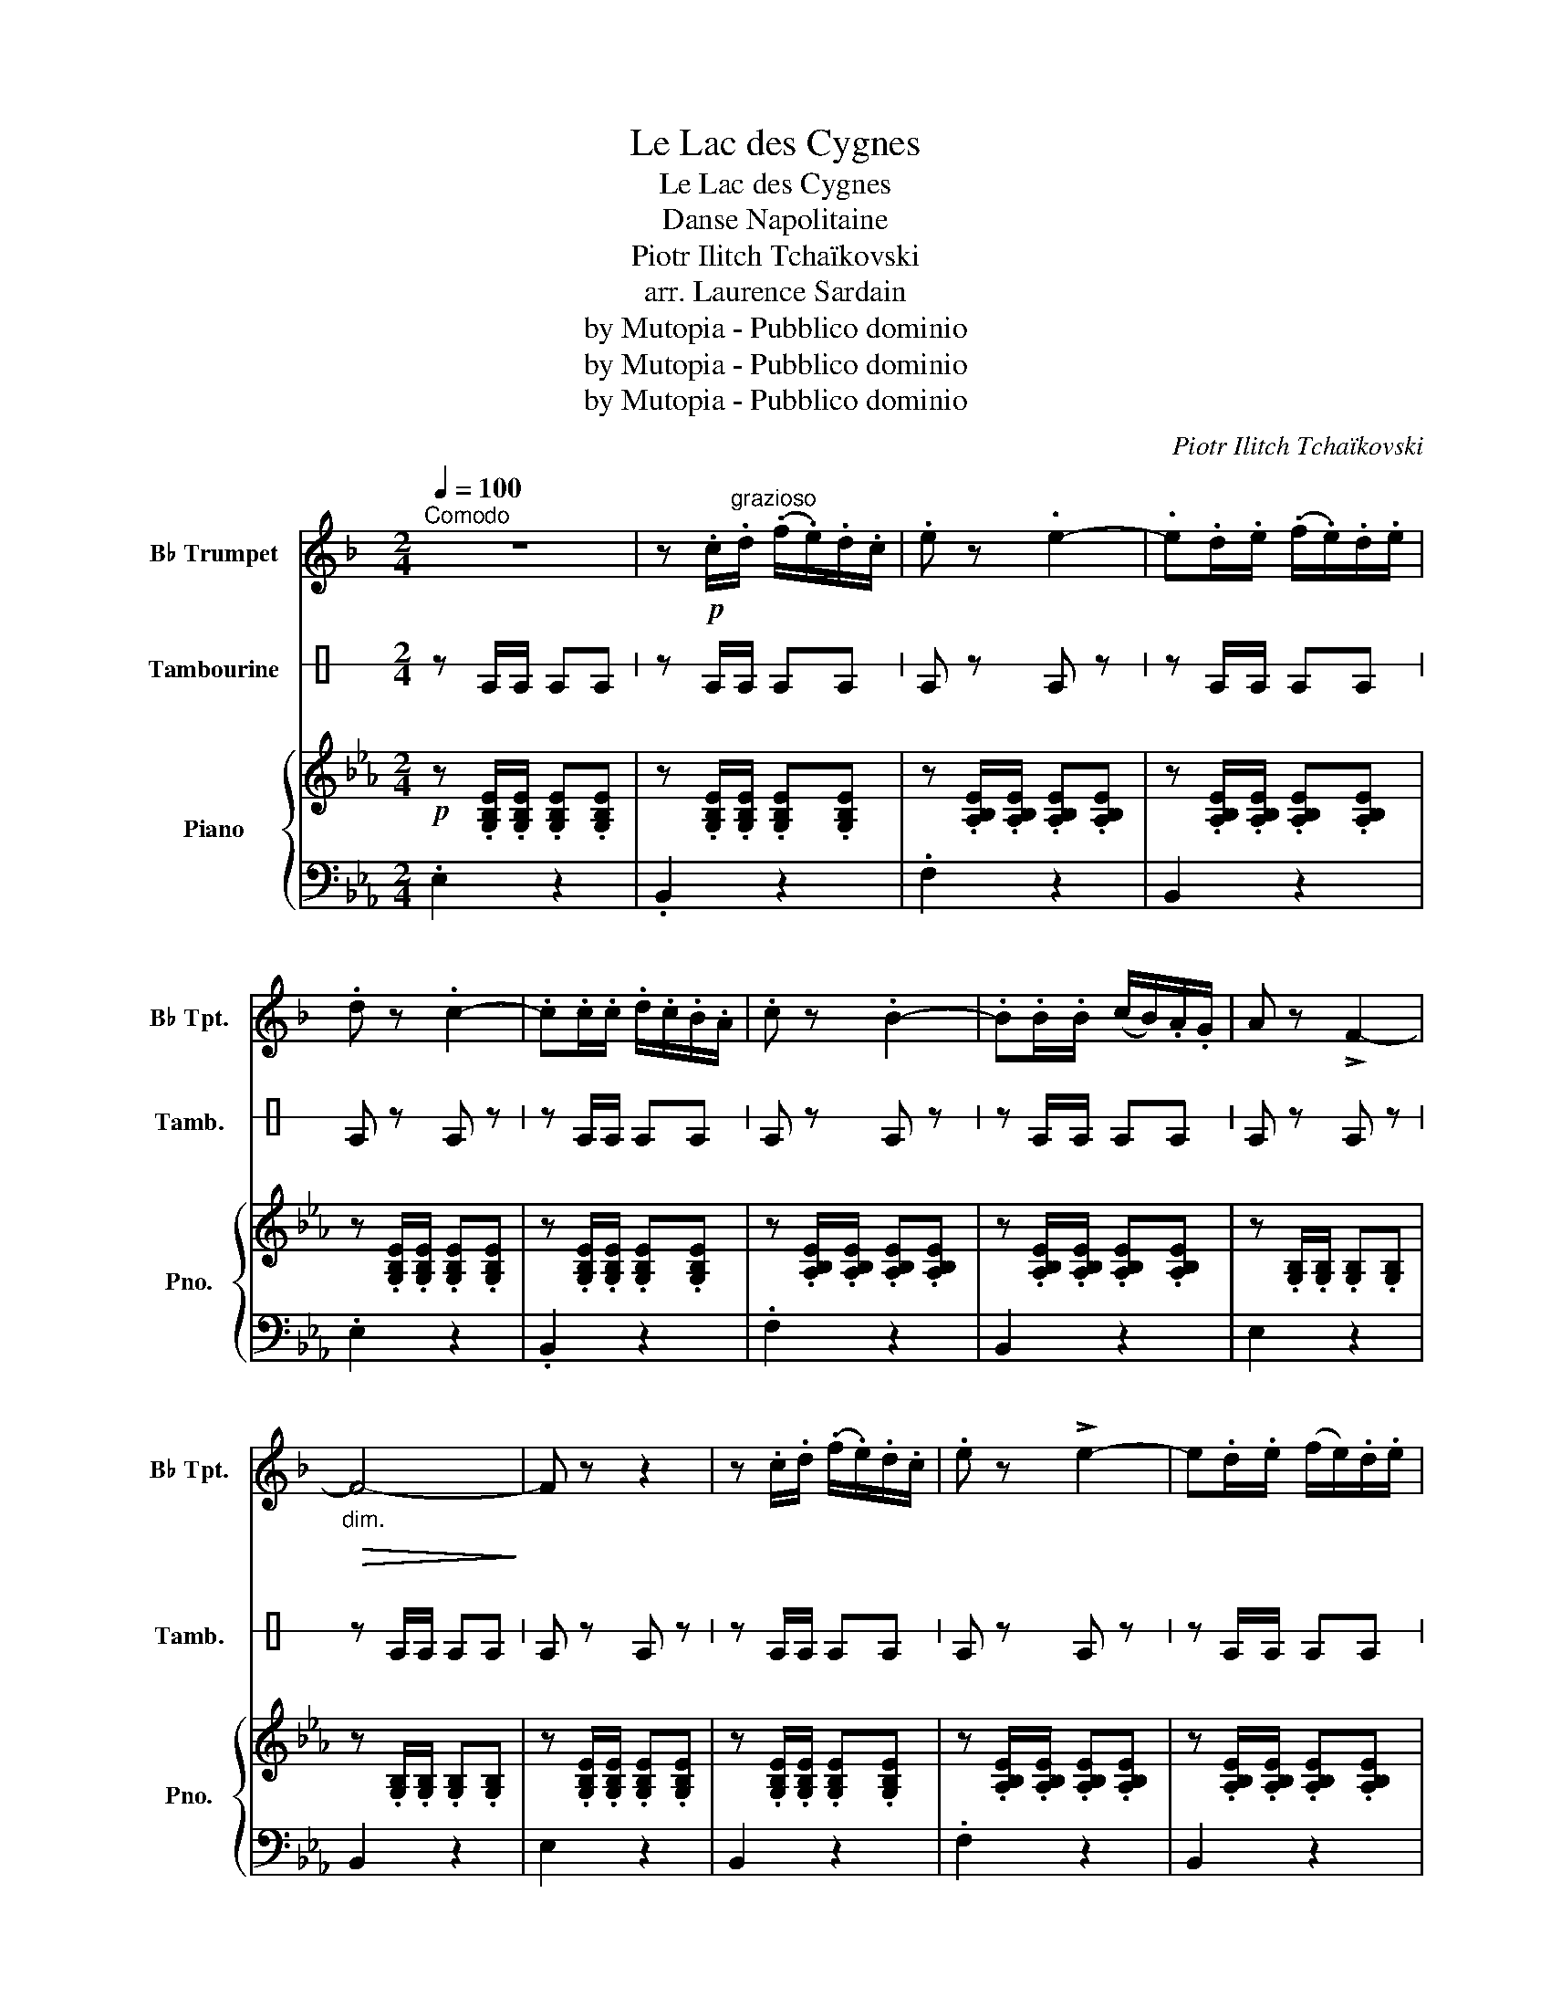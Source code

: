 X:1
T:Le Lac des Cygnes
T:Le Lac des Cygnes
T:Danse Napolitaine
T:Piotr Ilitch Tchaïkovski
T:arr. Laurence Sardain
T:by Mutopia - Pubblico dominio
T:by Mutopia - Pubblico dominio
T:by Mutopia - Pubblico dominio
C:Piotr Ilitch Tchaïkovski
Z:arr. Laurence Sardain
Z:by Mutopia - Pubblico dominio
%%score 1 2 { 3 | 4 }
L:1/8
Q:1/4=100
M:2/4
K:C
V:1 treble transpose=-2 nm="B♭ Trumpet" snm="B♭ Tpt."
V:2 perc stafflines=1 nm="Tambourine" snm="Tamb."
K:none
I:percmap E B 54 normal
V:3 treble nm="Piano" snm="Pno."
V:4 bass 
V:1
[K:F]"^Comodo" z4 | z!p! .c/"^grazioso".d/ (.f/.e/).d/.c/ | .e z .e2- | .e.d/.e/ (.f/.e/).d/.e/ | %4
 .d z .c2- | .c.c/.c/ .d/.c/.B/.A/ | .c z .B2- | .B.B/.B/ (c/B/).A/.G/ | A z !>!F2- | %9
!>(!"_dim." F4-!>)! | F z z2 | z .c/.d/ (.f/.e/).d/.c/ | .e z !>!e2- | e.d/.e/ (f/e/).d/.e/ | %14
 .d z .c2- | .c.c/.c/ .d/.c/.B/.A/ | .c z .B2- | .B.B/.B/ (c/B/).A/.G/ |!>(!"_dim." !>!F4- | %19
 F2 F>(F!>)! | .d) z !>!d2- | d.e/.f/ (.g/.f/).e/.d/ | .d z !>!c2- | c(=B/c/) (B/c/).e/.d/ | %24
 .c z .B2- | .B(.A/.B/) (.A/.B/).d/.c/ |!>(! !>!F4-!>)! | F2 F>(F | .d) z !>!d2- | %29
 d.e/.f/ (.g/.f/).e/.d/ | .d z !>!c2- | c(=B/c/) (B/c/).e/.d/ | .c z !>!B2- | %33
 B(A/B/) (A/B/).d/.c/ |!>(!"_dim." !>!F4-!>)! | F3!f! (f | .d)(f .d)(f | .d)f (g/f/e/d/) | %38
 (d/c/).c/.c/ (d/c/).c/.c/ | (d/c/).c/.c/ (d/c/)B/A/ | (c/B/).B/.B/ (c/B/).B/.B/ | %41
 (c/B/).B/.B/ (c/B/A/G/ | .F/)(F/G/A/ B/c/d/e/ | .e) z z (f | .d)(f .d)(f | .d).f (g/f/e/d/) | %46
 (d/c/).c/.c/ (d/c/).c/.c/ | (d/c/).c/.c/ (d/c/B/A/) | (c/B/).B/.B/ (c/B/).B/.B/ | %49
 (c/B/).B/.B/ (c/B/A/G/ | .F/)(F/G/A/ B/c/d/e/ | .f/)(F/G/A/ B/c/d/e/ | .f) z .f z | %53
 .F z !fermata!z2 |] %54
V:2
 z E/E/ EE | z E/E/ EE | E z E z | z E/E/ EE | E z E z | z E/E/ EE | E z E z | z E/E/ EE | %8
 E z E z | z E/E/ EE | E z E z | z E/E/ EE | E z E z | z E/E/ EE | E z E z | z E/E/ EE | E z E z | %17
 z E/E/ EE | E2 z2 | z4 | E z E z | E2 z2 | E z E z | E2 z2 | E z E z | E2 z2 | z4 | z4 | E z E z | %29
 E2 z2 | E z E z | E2 z2 | E z E z | E2 z2 | z4 | z4 | E2 E2 | E2 E2 | E2 E2 | E2 E2 | E2 E2 | %41
 E2 E2 | E2 z2 | EE E z | E2 E2 | E2 E2 | E2 E2 | E2 E2 | E2 E2 | E2 E2 | E2 z2 | E2 z2 | E2 E2 | %53
 E2 z2 |] %54
V:3
[K:Eb]!p! z .[G,B,E]/.[G,B,E]/ .[G,B,E].[G,B,E] | z .[G,B,E]/.[G,B,E]/ .[G,B,E].[G,B,E] | %2
 z .[A,B,E]/.[A,B,E]/ .[A,B,E].[A,B,E] | z .[A,B,E]/.[A,B,E]/ .[A,B,E].[A,B,E] | %4
 z .[G,B,E]/.[G,B,E]/ .[G,B,E].[G,B,E] | z .[G,B,E]/.[G,B,E]/ .[G,B,E].[G,B,E] | %6
 z .[A,B,E]/.[A,B,E]/ .[A,B,E].[A,B,E] | z .[A,B,E]/.[A,B,E]/ .[A,B,E].[A,B,E] | %8
 z .[G,B,]/.[G,B,]/ .[G,B,].[G,B,] | z .[G,B,]/.[G,B,]/ .[G,B,].[G,B,] | %10
 z .[G,B,E]/.[G,B,E]/ .[G,B,E].[G,B,E] | z .[G,B,E]/.[G,B,E]/ .[G,B,E].[G,B,E] | %12
 z .[A,B,E]/.[A,B,E]/ .[A,B,E].[A,B,E] | z .[A,B,E]/.[A,B,E]/ .[A,B,E].[A,B,E] | %14
 z .[G,B,E]/.[G,B,E]/ .[G,B,E].[G,B,E] | z .[G,B,E]/.[G,B,E]/ .[G,B,E].[G,B,E] | %16
 z .[A,B,E]/.[A,B,E]/ .[A,B,E].[A,B,E] | z .[A,B,D]/.[A,B,D]/ .[A,B,D].[A,B,D] | %18
 z .[G,B,]/.[G,B,]/ .[G,B,].[G,B,] | z4 | z .[CE]/.[CE]/ .[CE].[CE] | z .[CE]/.[CE]/ .[CE].[CE] | %22
 z .[G,B,E]/.[G,B,E]/ .[G,B,E].[G,B,E] | z .[G,B,E]/.[G,B,E]/ .[G,B,E].[G,B,E] | %24
 z .[F,B,D]/.[F,B,D]/ .[F,B,D].[F,B,D] | z .[F,B,D]/.[F,B,D]/ .[F,B,D].[F,B,D] | %26
 z .[G,B,]/.[G,B,]/ .[G,B,].[G,B,] | z .[G,B,]/.[G,B,]/ .[G,B,].[G,B,] | %28
 z .[CE]/.[CE]/ .[CE].[CE] | z .[CE]/.[CE]/ .[CE].[CE] | z .[G,B,E]/.[G,B,E]/ .[G,B,E].[G,B,E] | %31
 z .[G,B,E]/.[G,B,E]/ .[G,B,E].[G,B,E] | z .[F,B,D]/.[F,B,D]/ .[F,B,D].[F,B,D] | %33
 z .[F,B,D]/.[F,B,D]/ .[F,B,D].[F,B,D] | z .[G,B,]/.[G,B,]/ .[G,B,].[G,B,] | z .[G,B,] z2 | %36
!f! z .[CE] z .[CE] | z .[CE] z .[CE] | z .[G,B,E] z .[G,B,E] | z .[G,B,E] z .[G,B,E] | %40
 .[F,B,D] z .[F,B,D] z | .[F,B,D] z .[F,B,D] z | z .[G,B,] z2 | z .B, .[B,E].B, | z .[CE] z .[CE] | %45
 z .[CE] z .[CE] | z .[G,B,E] z .[G,B,E] | z .[G,B,E] z .[G,B,E] | z .[G,B,E] z .[G,B,E] | %49
 z .[G,B,E] z .[G,B,E] | z2 .[B,DF] z | .[EG] z .[B,DF] z | .[EG] z .F z | .[G,E] z !fermata!z2 |] %54
V:4
[K:Eb] .E,2 z2 | .B,,2 z2 | .F,2 z2 | B,,2 z2 | .E,2 z2 | .B,,2 z2 | .F,2 z2 | B,,2 z2 | E,2 z2 | %9
 B,,2 z2 | E,2 z2 | B,,2 z2 | .F,2 z2 | B,,2 z2 | .E,2 z2 | .B,,2 z2 | .F,2 z2 | B,,2 z2 | %18
 .E,2 z2 | [G,B,]2 z2 | .A,2 z2 | .A,2 z2 | .E,2 z2 | .E,2 z2 | .B,,2 z2 | .B,,2 z2 | .E,2 z2 | %27
 .E,2 z2 | .A,2 z2 | .A,2 z2 | .E,2 z2 | .E,2 z2 | .B,,2 z2 | .B,,2 z2 | .E,2 z2 | .E,2 z2 | %36
 .A, z .A, z | .A, z .A, z | .E, z .E, z | .E, z .E, z | .B,, z .B,, z | .B,, z .B,, z | .E, z z2 | %43
 z .[E,G,] .G,.[E,G,] | .A, z .A, z | .A, z .A, z | .E, z .E, z | .E, z .E, z | .B,, z .B,, z | %49
 .B,, z .B,, z | .[E,G,B,] z z2 | z4 | z2 .[E,B,] z | .[E,B,] z !fermata!z2 |] %54

